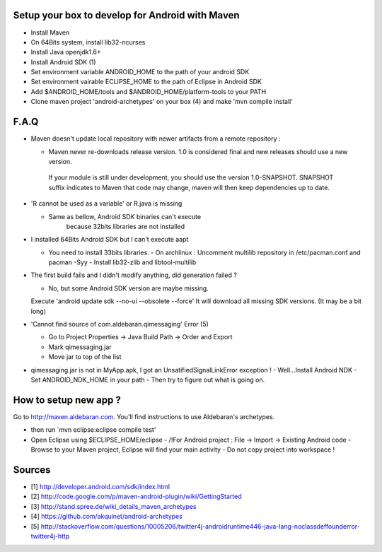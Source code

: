 Setup your box to develop for Android with Maven
-------------------------------------

- Install Maven
- On 64Bits system, install lib32-ncurses
- Install Java openjdk1.6+
- Install Android SDK (1)
- Set environment variable ANDROID_HOME to the path of your android SDK
- Set environment vairable ECLIPSE_HOME to the path of Eclipse in Android SDK
- Add $ANDROID_HOME/tools and $ANDROID_HOME/platform-tools to your PATH
- Clone maven project 'android-archetypes' on your box (4) and make 'mvn compile install'

F.A.Q
-----

* Maven doesn't update local repository with newer artifacts from a remote repository :

  - Maven never re-downloads release version. 1.0 is considered final and new releases should use a new version.
   If your module is still under development, you should use the version 1.0-SNAPSHOT.
   SNAPSHOT suffix indicates to Maven that code may change, maven will then keep dependencies up to date.

* 'R cannot be used as a variable' or R.java is missing

  - Same as bellow, Android SDK binaries can't execute
     because 32bits libraries are not installed

* I installed 64Bits Android SDK but I can't execute aapt

  - You need to install 33bits libraries.
    - On archlinux : Uncomment multilib repository in /etc/pacman.conf and pacman -Syy
    - Install lib32-zlib and libtool-multilib

* The first build fails and I didn't modify anything, did generation failed ?

  - No, but some Android SDK version are maybe missing.
  Execute 'android update sdk --no-ui --obsolete --force'
  It will download all missing SDK versions. (It may be a bit long)

* 'Cannot find source of com.aldebaran.qimessaging' Error (5)

  - Go to Project Properties -> Java Build Path -> Order and Export
  - Mark qimessaging.jar
  - Move jar to top of the list

* qimessaging.jar is not in MyApp.apk, I got an UnsatifiedSignalLinkError exception !
  - Well...Install Android NDK
  - Set ANDROID_NDK_HOME in your path
  - Then try to figure out what is going on.

How to setup new app ?
----------------------

Go to http://maven.aldebaran.com.
You'll find instructions to use Aldebaran's archetypes.

- then run `mvn eclipse:eclipse compile test'

- Open Eclipse using $ECLIPSE_HOME/eclipse
  - /!\ For Android project : File -> Import  -> Existing Android code
  - Browse to your Maven project, Eclipse will find your main activity
  - Do not copy project into workspace !


Sources
-------

- [1] http://developer.android.com/sdk/index.html
- [2] http://code.google.com/p/maven-android-plugin/wiki/GettingStarted
- [3] http://stand.spree.de/wiki_details_maven_archetypes
- [4] https://github.com/akquinet/android-archetypes
- [5] http://stackoverflow.com/questions/10005206/twitter4j-androidruntime446-java-lang-noclassdeffounderror-twitter4j-http
